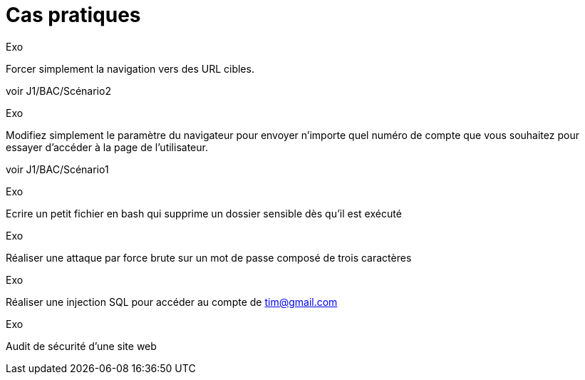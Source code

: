 = Cas pratiques

.Exo
Forcer simplement la navigation vers des URL cibles. 

voir J1/BAC/Scénario2

.Exo
Modifiez simplement le paramètre du navigateur pour envoyer n'importe quel numéro de compte que vous souhaitez pour essayer d'accéder à la page de l'utilisateur.

voir J1/BAC/Scénario1

.Exo
Ecrire un petit fichier en bash qui supprime un dossier sensible dès qu'il est exécuté 

.Exo
Réaliser une attaque par force brute sur un mot de passe composé de trois caractères

.Exo
Réaliser une injection SQL pour accéder au compte de tim@gmail.com

.Exo
Audit de sécurité d'une site web 




